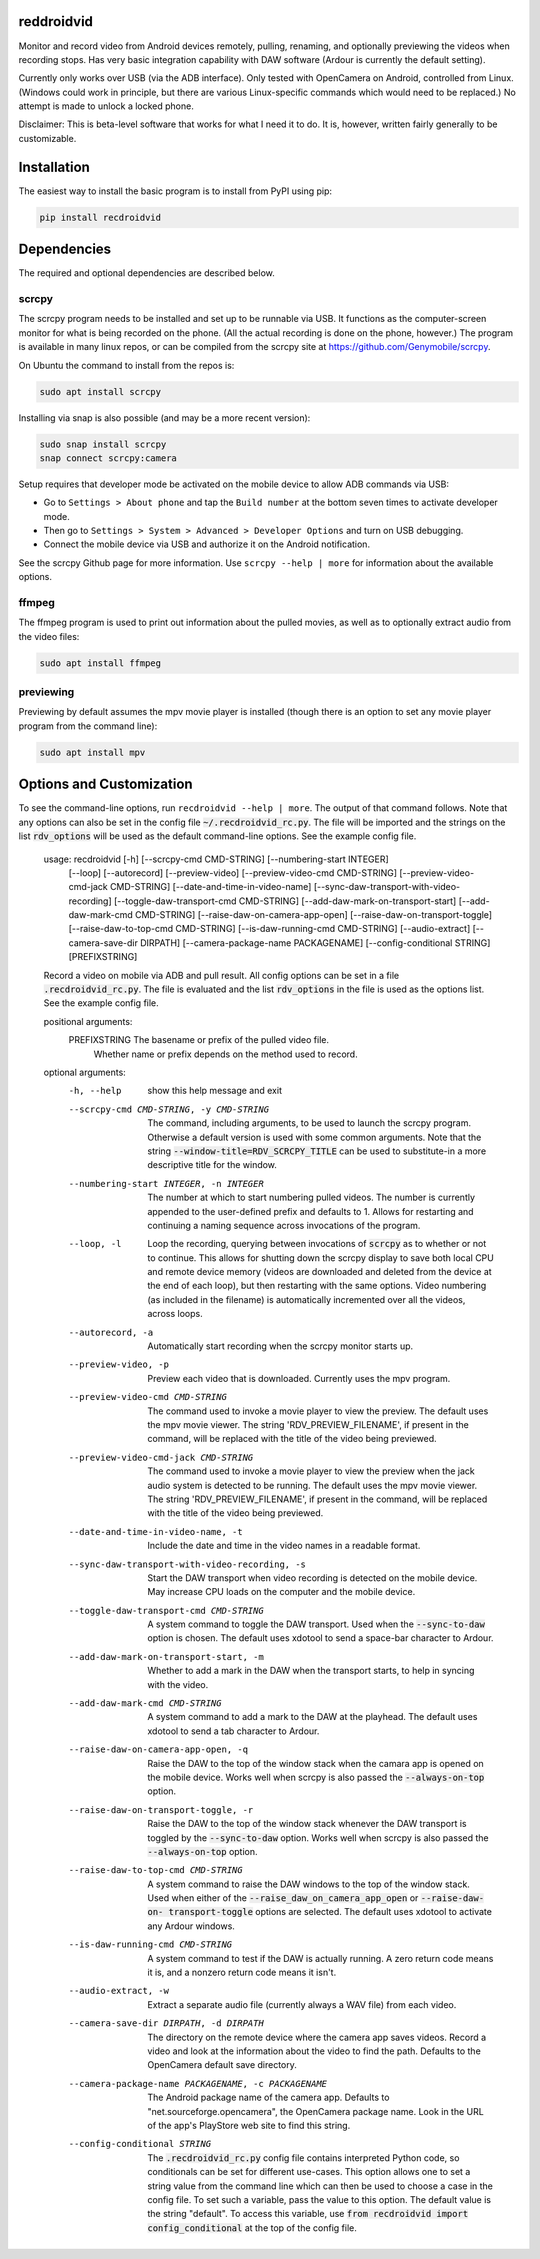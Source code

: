 .. default-role:: code

reddroidvid
===========

Monitor and record video from Android devices remotely, pulling, renaming, and
optionally previewing the videos when recording stops.  Has very basic integration
capability with DAW software (Ardour is currently the default setting).

Currently only works over USB (via the ADB interface).  Only tested with
OpenCamera on Android, controlled from Linux.  (Windows could work in
principle, but there are various Linux-specific commands which would need to be
replaced.) No attempt is made to unlock a locked phone.

Disclaimer:  This is beta-level software that works for what I need it to do.
It is, however, written fairly generally to be customizable.

Installation
============

The easiest way to install the basic program is to install from PyPI using pip:

.. code-block:: bash

   pip install recdroidvid

Dependencies
============

The required and optional dependencies are described below.

scrcpy
------

The scrcpy program needs to be installed and set up to be runnable via USB.  It
functions as the computer-screen monitor for what is being recorded on the
phone.  (All the actual recording is done on the phone, however.) The program
is available in many linux repos, or can be compiled from the scrcpy site
at https://github.com/Genymobile/scrcpy.

On Ubuntu the command to install from the repos is:

.. code-block:: bash

    sudo apt install scrcpy

Installing via snap is also possible (and may be a more recent version):

.. code-block:: bash

    sudo snap install scrcpy
    snap connect scrcpy:camera

Setup requires that developer mode be activated on the mobile device to allow
ADB commands via USB:

- Go to ``Settings > About phone`` and tap the ``Build number`` at the bottom
  seven times to activate developer mode.

- Then go to ``Settings > System > Advanced > Developer Options`` and turn on
  USB debugging.

- Connect the mobile device via USB and authorize it on the Android
  notification.

See the scrcpy Github page for more information.  Use ``scrcpy --help | more``
for information about the available options.

ffmpeg
------

The ffmpeg program is used to print out information about the pulled movies, as
well as to optionally extract audio from the video files:

.. code-block:: bash

    sudo apt install ffmpeg

previewing
----------

Previewing by default assumes the mpv movie player is installed (though there is an
option to set any movie player program from the command line):

.. code-block:: bash

    sudo apt install mpv

Options and Customization
=========================

.. In vim use this to get output:
       :read !recdroidvid -h

To see the command-line options, run ``recdroidvid --help | more``.  The output
of that command follows.  Note that any options can also be set in the config
file `~/.recdroidvid_rc.py`.  The file will be imported and the strings on the
list `rdv_options` will be used as the default command-line options.  See the
example config file.

   usage: recdroidvid [-h] [--scrcpy-cmd CMD-STRING] [--numbering-start INTEGER]
                      [--loop] [--autorecord] [--preview-video]
                      [--preview-video-cmd CMD-STRING]
                      [--preview-video-cmd-jack CMD-STRING]
                      [--date-and-time-in-video-name]
                      [--sync-daw-transport-with-video-recording]
                      [--toggle-daw-transport-cmd CMD-STRING]
                      [--add-daw-mark-on-transport-start]
                      [--add-daw-mark-cmd CMD-STRING]
                      [--raise-daw-on-camera-app-open]
                      [--raise-daw-on-transport-toggle]
                      [--raise-daw-to-top-cmd CMD-STRING]
                      [--is-daw-running-cmd CMD-STRING] [--audio-extract]
                      [--camera-save-dir DIRPATH]
                      [--camera-package-name PACKAGENAME]
                      [--config-conditional STRING]
                      [PREFIXSTRING]

   Record a video on mobile via ADB and pull result. All config options can be
   set in a file `.recdroidvid_rc.py`. The file is evaluated and the list
   `rdv_options` in the file is used as the options list. See the example config
   file.

   positional arguments:
     PREFIXSTRING          The basename or prefix of the pulled video file.
                           Whether name or prefix depends on the method used to
                           record.

   optional arguments:
     -h, --help            show this help message and exit
     --scrcpy-cmd CMD-STRING, -y CMD-STRING
                           The command, including arguments, to be used to launch
                           the scrcpy program. Otherwise a default version is
                           used with some common arguments. Note that the string
                           `--window-title=RDV_SCRCPY_TITLE` can be used to
                           substitute-in a more descriptive title for the window.
     --numbering-start INTEGER, -n INTEGER
                           The number at which to start numbering pulled videos.
                           The number is currently appended to the user-defined
                           prefix and defaults to 1. Allows for restarting and
                           continuing a naming sequence across invocations of the
                           program.
     --loop, -l            Loop the recording, querying between invocations of
                           `scrcpy` as to whether or not to continue. This allows
                           for shutting down the scrcpy display to save both
                           local CPU and remote device memory (videos are
                           downloaded and deleted from the device at the end of
                           each loop), but then restarting with the same options.
                           Video numbering (as included in the filename) is
                           automatically incremented over all the videos, across
                           loops.
     --autorecord, -a      Automatically start recording when the scrcpy monitor
                           starts up.
     --preview-video, -p   Preview each video that is downloaded. Currently uses
                           the mpv program.
     --preview-video-cmd CMD-STRING
                           The command used to invoke a movie player to view the
                           preview. The default uses the mpv movie viewer. The
                           string 'RDV_PREVIEW_FILENAME', if present in the
                           command, will be replaced with the title of the video
                           being previewed.
     --preview-video-cmd-jack CMD-STRING
                           The command used to invoke a movie player to view the
                           preview when the jack audio system is detected to be
                           running. The default uses the mpv movie viewer. The
                           string 'RDV_PREVIEW_FILENAME', if present in the
                           command, will be replaced with the title of the video
                           being previewed.
     --date-and-time-in-video-name, -t
                           Include the date and time in the video names in a
                           readable format.
     --sync-daw-transport-with-video-recording, -s
                           Start the DAW transport when video recording is
                           detected on the mobile device. May increase CPU loads
                           on the computer and the mobile device.
     --toggle-daw-transport-cmd CMD-STRING
                           A system command to toggle the DAW transport. Used
                           when the `--sync-to-daw` option is chosen. The default
                           uses xdotool to send a space-bar character to Ardour.
     --add-daw-mark-on-transport-start, -m
                           Whether to add a mark in the DAW when the transport
                           starts, to help in syncing with the video.
     --add-daw-mark-cmd CMD-STRING
                           A system command to add a mark to the DAW at the
                           playhead. The default uses xdotool to send a tab
                           character to Ardour.
     --raise-daw-on-camera-app-open, -q
                           Raise the DAW to the top of the window stack when the
                           camara app is opened on the mobile device. Works well
                           when scrcpy is also passed the `--always-on-top`
                           option.
     --raise-daw-on-transport-toggle, -r
                           Raise the DAW to the top of the window stack whenever
                           the DAW transport is toggled by the `--sync-to-daw`
                           option. Works well when scrcpy is also passed the
                           `--always-on-top` option.
     --raise-daw-to-top-cmd CMD-STRING
                           A system command to raise the DAW windows to the top
                           of the window stack. Used when either of the
                           `--raise_daw_on_camera_app_open` or `--raise-daw-on-
                           transport-toggle` options are selected. The default
                           uses xdotool to activate any Ardour windows.
     --is-daw-running-cmd CMD-STRING
                           A system command to test if the DAW is actually
                           running. A zero return code means it is, and a nonzero
                           return code means it isn't.
     --audio-extract, -w   Extract a separate audio file (currently always a WAV
                           file) from each video.
     --camera-save-dir DIRPATH, -d DIRPATH
                           The directory on the remote device where the camera
                           app saves videos. Record a video and look at the
                           information about the video to find the path. Defaults
                           to the OpenCamera default save directory.
     --camera-package-name PACKAGENAME, -c PACKAGENAME
                           The Android package name of the camera app. Defaults
                           to "net.sourceforge.opencamera", the OpenCamera
                           package name. Look in the URL of the app's PlayStore
                           web site to find this string.
     --config-conditional STRING
                           The `.recdroidvid_rc.py` config file contains
                           interpreted Python code, so conditionals can be set
                           for different use-cases. This option allows one to set
                           a string value from the command line which can then be
                           used to choose a case in the config file. To set such
                           a variable, pass the value to this option. The default
                           value is the string "default". To access this
                           variable, use `from recdroidvid import
                           config_conditional` at the top of the config file.
